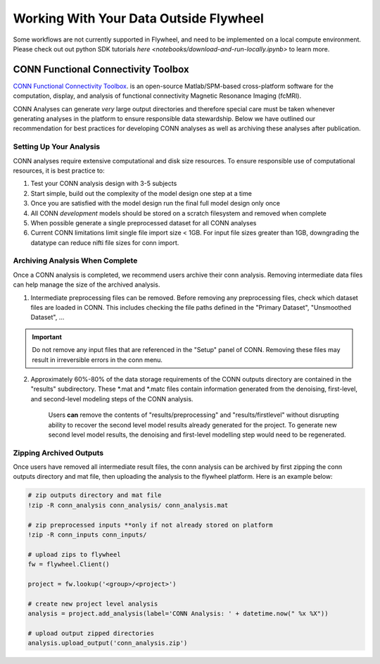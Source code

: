 .. _data_ingestion:

Working With Your Data Outside Flywheel
==========================================

Some workflows are not currently supported in Flywheel, and need to be implemented on a local compute environment. Please check out out python SDK tutorials `here <notebooks/download-and-run-locally.ipynb>` to learn more.


CONN Functional Connectivity Toolbox
***************************************

`CONN Functional Connectivity Toolbox <https://web.conn-toolbox.org/home>`_. is an open-source Matlab/SPM-based cross-platform software for the computation, display, and analysis of functional connectivity Magnetic Resonance Imaging (fcMRI).

CONN Analyses can generate *very* large output directories and therefore special care must be taken whenever generating analyses in the platform to ensure responsible data stewardship. Below we have outlined our recommendation for best practices for developing CONN analyses as well as archiving these analyses after publication.

Setting Up Your Analysis
++++++++++++++++++++++++++++++++++++
CONN analyses require extensive computational and disk size resources. To ensure responsible use of computational resources, it is best practice to:

1. Test your CONN analysis design with 3-5 subjects
2. Start simple, build out the complexity of the model design one step at a time
3. Once you are satisfied with the model design run the final full model design only once
4. All CONN *development* models should be stored on a scratch filesystem and removed when complete
5. When possible generate a single preprocessed dataset for all CONN analyses
6. Current CONN limitations limit single file import size < 1GB. For input file sizes greater than 1GB, downgrading the datatype can reduce nifti file sizes for conn import.

Archiving Analysis When Complete
++++++++++++++++++++++++++++++++++++
Once a CONN analysis is completed, we recommend users archive their conn analysis. Removing intermediate data files can help manage the size of the archived analysis.

1. Intermediate preprocessing files can be removed. Before removing any preprocessing files, check which dataset files are loaded in CONN. This includes checking the file paths defined in the "Primary Dataset", "Unsmoothed Dataset", ...

.. important::
    Do not remove any input files that are referenced in the "Setup" panel of CONN. Removing these files may result in irreversible errors in the conn menu.

2. Approximately 60%-80% of the data storage requirements of the CONN outputs directory are contained in the "results" subdirectory. These *.mat and *.matc files contain information generated from the denoising, first-level, and second-level modeling steps of the CONN analysis.

    Users **can** remove the contents of "results/preprocessing" and "results/firstlevel" without disrupting ability to recover the second level model results already generated for the project. To generate new second level model results, the denoising and first-level modelling step would need to be regenerated.

Zipping Archived Outputs
++++++++++++++++++++++++++++++++++++
Once users have removed all intermediate result files, the conn analysis can be archived by first zipping the conn outputs directory and mat file, then uploading the analysis to the flywheel platform. Here is an example below:

.. code-block::

    # zip outputs directory and mat file
    !zip -R conn_analysis conn_analysis/ conn_analysis.mat

    # zip preprocessed inputs **only if not already stored on platform
    !zip -R conn_inputs conn_inputs/

    # upload zips to flywheel
    fw = flywheel.Client()

    project = fw.lookup('<group>/<project>')

    # create new project level analysis
    analysis = project.add_analysis(label='CONN Analysis: ' + datetime.now(" %x %X"))

    # upload output zipped directories
    analysis.upload_output('conn_analysis.zip')
